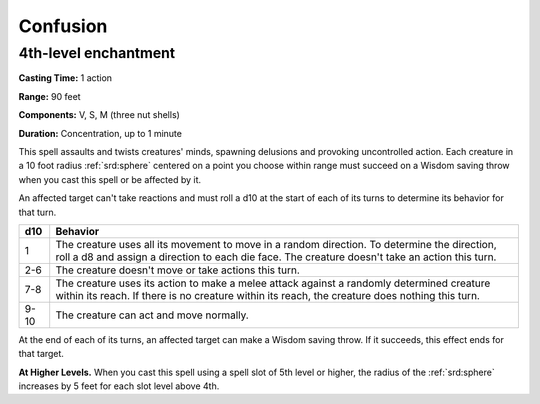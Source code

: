 
.. _srd:confusion:

Confusion
-------------------------------------------------------------

4th-level enchantment
^^^^^^^^^^^^^^^^^^^^^

**Casting Time:** 1 action

**Range:** 90 feet

**Components:** V, S, M (three nut shells)

**Duration:** Concentration, up to 1 minute

This spell assaults and twists creatures' minds, spawning delusions and
provoking uncontrolled action. Each creature in a 10 foot radius :ref:`srd:sphere`
centered on a point you choose within range must succeed on a Wisdom
saving throw when you cast this spell or be affected by it.

An affected target can't take reactions and must roll a d10 at the start
of each of its turns to determine its behavior for that turn.

+------+------------+
| d10  | Behavior   |
+======+============+
| 1    | The        |
|      | creature   |
|      | uses all   |
|      | its        |
|      | movement   |
|      | to move in |
|      | a random   |
|      | direction. |
|      | To         |
|      | determine  |
|      | the        |
|      | direction, |
|      | roll a d8  |
|      | and assign |
|      | a          |
|      | direction  |
|      | to each    |
|      | die face.  |
|      | The        |
|      | creature   |
|      | doesn't    |
|      | take an    |
|      | action     |
|      | this turn. |
+------+------------+
| 2-6  | The        |
|      | creature   |
|      | doesn't    |
|      | move or    |
|      | take       |
|      | actions    |
|      | this turn. |
+------+------------+
| 7-8  | The        |
|      | creature   |
|      | uses its   |
|      | action to  |
|      | make a     |
|      | melee      |
|      | attack     |
|      | against a  |
|      | randomly   |
|      | determined |
|      | creature   |
|      | within its |
|      | reach. If  |
|      | there is   |
|      | no         |
|      | creature   |
|      | within its |
|      | reach, the |
|      | creature   |
|      | does       |
|      | nothing    |
|      | this turn. |
+------+------------+
| 9-10 | The        |
|      | creature   |
|      | can act    |
|      | and move   |
|      | normally.  |
+------+------------+

At the end of each of its turns, an affected target can make a Wisdom
saving throw. If it succeeds, this effect ends for that target.

**At Higher Levels.** When you cast this spell using a spell slot of 5th
level or higher, the radius of the :ref:`srd:sphere` increases by 5 feet for each
slot level above 4th.
